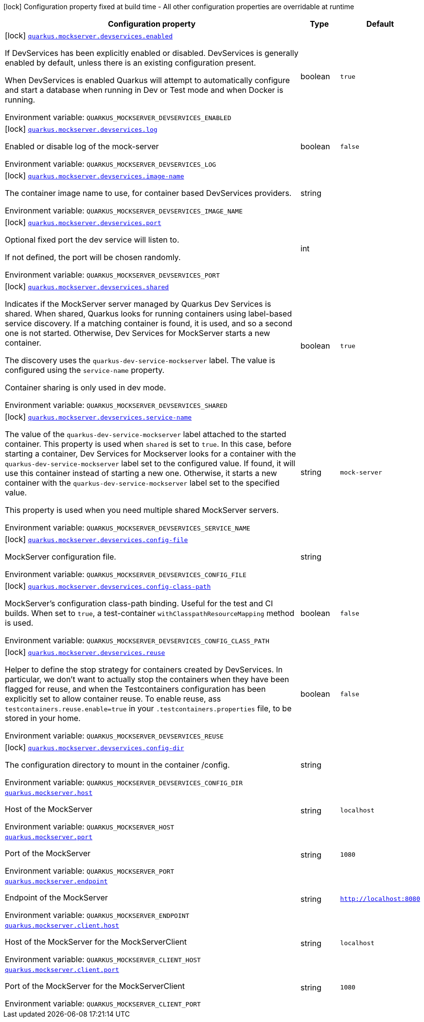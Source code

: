 [.configuration-legend]
icon:lock[title=Fixed at build time] Configuration property fixed at build time - All other configuration properties are overridable at runtime
[.configuration-reference.searchable, cols="80,.^10,.^10"]
|===

h|[.header-title]##Configuration property##
h|Type
h|Default

a|icon:lock[title=Fixed at build time] [[quarkus-mockserver_quarkus-mockserver-devservices-enabled]] [.property-path]##link:#quarkus-mockserver_quarkus-mockserver-devservices-enabled[`quarkus.mockserver.devservices.enabled`]##
ifdef::add-copy-button-to-config-props[]
config_property_copy_button:+++quarkus.mockserver.devservices.enabled+++[]
endif::add-copy-button-to-config-props[]


[.description]
--
If DevServices has been explicitly enabled or disabled. DevServices is generally enabled by default, unless there is an existing configuration present.

When DevServices is enabled Quarkus will attempt to automatically configure and start a database when running in Dev or Test mode and when Docker is running.


ifdef::add-copy-button-to-env-var[]
Environment variable: env_var_with_copy_button:+++QUARKUS_MOCKSERVER_DEVSERVICES_ENABLED+++[]
endif::add-copy-button-to-env-var[]
ifndef::add-copy-button-to-env-var[]
Environment variable: `+++QUARKUS_MOCKSERVER_DEVSERVICES_ENABLED+++`
endif::add-copy-button-to-env-var[]
--
|boolean
|`true`

a|icon:lock[title=Fixed at build time] [[quarkus-mockserver_quarkus-mockserver-devservices-log]] [.property-path]##link:#quarkus-mockserver_quarkus-mockserver-devservices-log[`quarkus.mockserver.devservices.log`]##
ifdef::add-copy-button-to-config-props[]
config_property_copy_button:+++quarkus.mockserver.devservices.log+++[]
endif::add-copy-button-to-config-props[]


[.description]
--
Enabled or disable log of the mock-server


ifdef::add-copy-button-to-env-var[]
Environment variable: env_var_with_copy_button:+++QUARKUS_MOCKSERVER_DEVSERVICES_LOG+++[]
endif::add-copy-button-to-env-var[]
ifndef::add-copy-button-to-env-var[]
Environment variable: `+++QUARKUS_MOCKSERVER_DEVSERVICES_LOG+++`
endif::add-copy-button-to-env-var[]
--
|boolean
|`false`

a|icon:lock[title=Fixed at build time] [[quarkus-mockserver_quarkus-mockserver-devservices-image-name]] [.property-path]##link:#quarkus-mockserver_quarkus-mockserver-devservices-image-name[`quarkus.mockserver.devservices.image-name`]##
ifdef::add-copy-button-to-config-props[]
config_property_copy_button:+++quarkus.mockserver.devservices.image-name+++[]
endif::add-copy-button-to-config-props[]


[.description]
--
The container image name to use, for container based DevServices providers.


ifdef::add-copy-button-to-env-var[]
Environment variable: env_var_with_copy_button:+++QUARKUS_MOCKSERVER_DEVSERVICES_IMAGE_NAME+++[]
endif::add-copy-button-to-env-var[]
ifndef::add-copy-button-to-env-var[]
Environment variable: `+++QUARKUS_MOCKSERVER_DEVSERVICES_IMAGE_NAME+++`
endif::add-copy-button-to-env-var[]
--
|string
|

a|icon:lock[title=Fixed at build time] [[quarkus-mockserver_quarkus-mockserver-devservices-port]] [.property-path]##link:#quarkus-mockserver_quarkus-mockserver-devservices-port[`quarkus.mockserver.devservices.port`]##
ifdef::add-copy-button-to-config-props[]
config_property_copy_button:+++quarkus.mockserver.devservices.port+++[]
endif::add-copy-button-to-config-props[]


[.description]
--
Optional fixed port the dev service will listen to.

If not defined, the port will be chosen randomly.


ifdef::add-copy-button-to-env-var[]
Environment variable: env_var_with_copy_button:+++QUARKUS_MOCKSERVER_DEVSERVICES_PORT+++[]
endif::add-copy-button-to-env-var[]
ifndef::add-copy-button-to-env-var[]
Environment variable: `+++QUARKUS_MOCKSERVER_DEVSERVICES_PORT+++`
endif::add-copy-button-to-env-var[]
--
|int
|

a|icon:lock[title=Fixed at build time] [[quarkus-mockserver_quarkus-mockserver-devservices-shared]] [.property-path]##link:#quarkus-mockserver_quarkus-mockserver-devservices-shared[`quarkus.mockserver.devservices.shared`]##
ifdef::add-copy-button-to-config-props[]
config_property_copy_button:+++quarkus.mockserver.devservices.shared+++[]
endif::add-copy-button-to-config-props[]


[.description]
--
Indicates if the MockServer server managed by Quarkus Dev Services is shared. When shared, Quarkus looks for running containers using label-based service discovery. If a matching container is found, it is used, and so a second one is not started. Otherwise, Dev Services for MockServer starts a new container.

The discovery uses the `quarkus-dev-service-mockserver` label. The value is configured using the `service-name` property.

Container sharing is only used in dev mode.


ifdef::add-copy-button-to-env-var[]
Environment variable: env_var_with_copy_button:+++QUARKUS_MOCKSERVER_DEVSERVICES_SHARED+++[]
endif::add-copy-button-to-env-var[]
ifndef::add-copy-button-to-env-var[]
Environment variable: `+++QUARKUS_MOCKSERVER_DEVSERVICES_SHARED+++`
endif::add-copy-button-to-env-var[]
--
|boolean
|`true`

a|icon:lock[title=Fixed at build time] [[quarkus-mockserver_quarkus-mockserver-devservices-service-name]] [.property-path]##link:#quarkus-mockserver_quarkus-mockserver-devservices-service-name[`quarkus.mockserver.devservices.service-name`]##
ifdef::add-copy-button-to-config-props[]
config_property_copy_button:+++quarkus.mockserver.devservices.service-name+++[]
endif::add-copy-button-to-config-props[]


[.description]
--
The value of the `quarkus-dev-service-mockserver` label attached to the started container. This property is used when `shared` is set to `true`. In this case, before starting a container, Dev Services for Mockserver looks for a container with the `quarkus-dev-service-mockserver` label set to the configured value. If found, it will use this container instead of starting a new one. Otherwise, it starts a new container with the `quarkus-dev-service-mockserver` label set to the specified value.

This property is used when you need multiple shared MockServer servers.


ifdef::add-copy-button-to-env-var[]
Environment variable: env_var_with_copy_button:+++QUARKUS_MOCKSERVER_DEVSERVICES_SERVICE_NAME+++[]
endif::add-copy-button-to-env-var[]
ifndef::add-copy-button-to-env-var[]
Environment variable: `+++QUARKUS_MOCKSERVER_DEVSERVICES_SERVICE_NAME+++`
endif::add-copy-button-to-env-var[]
--
|string
|`mock-server`

a|icon:lock[title=Fixed at build time] [[quarkus-mockserver_quarkus-mockserver-devservices-config-file]] [.property-path]##link:#quarkus-mockserver_quarkus-mockserver-devservices-config-file[`quarkus.mockserver.devservices.config-file`]##
ifdef::add-copy-button-to-config-props[]
config_property_copy_button:+++quarkus.mockserver.devservices.config-file+++[]
endif::add-copy-button-to-config-props[]


[.description]
--
MockServer configuration file.


ifdef::add-copy-button-to-env-var[]
Environment variable: env_var_with_copy_button:+++QUARKUS_MOCKSERVER_DEVSERVICES_CONFIG_FILE+++[]
endif::add-copy-button-to-env-var[]
ifndef::add-copy-button-to-env-var[]
Environment variable: `+++QUARKUS_MOCKSERVER_DEVSERVICES_CONFIG_FILE+++`
endif::add-copy-button-to-env-var[]
--
|string
|

a|icon:lock[title=Fixed at build time] [[quarkus-mockserver_quarkus-mockserver-devservices-config-class-path]] [.property-path]##link:#quarkus-mockserver_quarkus-mockserver-devservices-config-class-path[`quarkus.mockserver.devservices.config-class-path`]##
ifdef::add-copy-button-to-config-props[]
config_property_copy_button:+++quarkus.mockserver.devservices.config-class-path+++[]
endif::add-copy-button-to-config-props[]


[.description]
--
MockServer's configuration class-path binding. Useful for the test and CI builds. When set to `true`, a test-container `withClasspathResourceMapping` method is used.


ifdef::add-copy-button-to-env-var[]
Environment variable: env_var_with_copy_button:+++QUARKUS_MOCKSERVER_DEVSERVICES_CONFIG_CLASS_PATH+++[]
endif::add-copy-button-to-env-var[]
ifndef::add-copy-button-to-env-var[]
Environment variable: `+++QUARKUS_MOCKSERVER_DEVSERVICES_CONFIG_CLASS_PATH+++`
endif::add-copy-button-to-env-var[]
--
|boolean
|`false`

a|icon:lock[title=Fixed at build time] [[quarkus-mockserver_quarkus-mockserver-devservices-reuse]] [.property-path]##link:#quarkus-mockserver_quarkus-mockserver-devservices-reuse[`quarkus.mockserver.devservices.reuse`]##
ifdef::add-copy-button-to-config-props[]
config_property_copy_button:+++quarkus.mockserver.devservices.reuse+++[]
endif::add-copy-button-to-config-props[]


[.description]
--
Helper to define the stop strategy for containers created by DevServices. In particular, we don't want to actually stop the containers when they have been flagged for reuse, and when the Testcontainers configuration has been explicitly set to allow container reuse. To enable reuse, ass `testcontainers.reuse.enable=true` in your `.testcontainers.properties` file, to be stored in your home.


ifdef::add-copy-button-to-env-var[]
Environment variable: env_var_with_copy_button:+++QUARKUS_MOCKSERVER_DEVSERVICES_REUSE+++[]
endif::add-copy-button-to-env-var[]
ifndef::add-copy-button-to-env-var[]
Environment variable: `+++QUARKUS_MOCKSERVER_DEVSERVICES_REUSE+++`
endif::add-copy-button-to-env-var[]
--
|boolean
|`false`

a|icon:lock[title=Fixed at build time] [[quarkus-mockserver_quarkus-mockserver-devservices-config-dir]] [.property-path]##link:#quarkus-mockserver_quarkus-mockserver-devservices-config-dir[`quarkus.mockserver.devservices.config-dir`]##
ifdef::add-copy-button-to-config-props[]
config_property_copy_button:+++quarkus.mockserver.devservices.config-dir+++[]
endif::add-copy-button-to-config-props[]


[.description]
--
The configuration directory to mount in the container /config.


ifdef::add-copy-button-to-env-var[]
Environment variable: env_var_with_copy_button:+++QUARKUS_MOCKSERVER_DEVSERVICES_CONFIG_DIR+++[]
endif::add-copy-button-to-env-var[]
ifndef::add-copy-button-to-env-var[]
Environment variable: `+++QUARKUS_MOCKSERVER_DEVSERVICES_CONFIG_DIR+++`
endif::add-copy-button-to-env-var[]
--
|string
|

a| [[quarkus-mockserver_quarkus-mockserver-host]] [.property-path]##link:#quarkus-mockserver_quarkus-mockserver-host[`quarkus.mockserver.host`]##
ifdef::add-copy-button-to-config-props[]
config_property_copy_button:+++quarkus.mockserver.host+++[]
endif::add-copy-button-to-config-props[]


[.description]
--
Host of the MockServer


ifdef::add-copy-button-to-env-var[]
Environment variable: env_var_with_copy_button:+++QUARKUS_MOCKSERVER_HOST+++[]
endif::add-copy-button-to-env-var[]
ifndef::add-copy-button-to-env-var[]
Environment variable: `+++QUARKUS_MOCKSERVER_HOST+++`
endif::add-copy-button-to-env-var[]
--
|string
|`localhost`

a| [[quarkus-mockserver_quarkus-mockserver-port]] [.property-path]##link:#quarkus-mockserver_quarkus-mockserver-port[`quarkus.mockserver.port`]##
ifdef::add-copy-button-to-config-props[]
config_property_copy_button:+++quarkus.mockserver.port+++[]
endif::add-copy-button-to-config-props[]


[.description]
--
Port of the MockServer


ifdef::add-copy-button-to-env-var[]
Environment variable: env_var_with_copy_button:+++QUARKUS_MOCKSERVER_PORT+++[]
endif::add-copy-button-to-env-var[]
ifndef::add-copy-button-to-env-var[]
Environment variable: `+++QUARKUS_MOCKSERVER_PORT+++`
endif::add-copy-button-to-env-var[]
--
|string
|`1080`

a| [[quarkus-mockserver_quarkus-mockserver-endpoint]] [.property-path]##link:#quarkus-mockserver_quarkus-mockserver-endpoint[`quarkus.mockserver.endpoint`]##
ifdef::add-copy-button-to-config-props[]
config_property_copy_button:+++quarkus.mockserver.endpoint+++[]
endif::add-copy-button-to-config-props[]


[.description]
--
Endpoint of the MockServer


ifdef::add-copy-button-to-env-var[]
Environment variable: env_var_with_copy_button:+++QUARKUS_MOCKSERVER_ENDPOINT+++[]
endif::add-copy-button-to-env-var[]
ifndef::add-copy-button-to-env-var[]
Environment variable: `+++QUARKUS_MOCKSERVER_ENDPOINT+++`
endif::add-copy-button-to-env-var[]
--
|string
|`http://localhost:8080`

a| [[quarkus-mockserver_quarkus-mockserver-client-host]] [.property-path]##link:#quarkus-mockserver_quarkus-mockserver-client-host[`quarkus.mockserver.client.host`]##
ifdef::add-copy-button-to-config-props[]
config_property_copy_button:+++quarkus.mockserver.client.host+++[]
endif::add-copy-button-to-config-props[]


[.description]
--
Host of the MockServer for the MockServerClient


ifdef::add-copy-button-to-env-var[]
Environment variable: env_var_with_copy_button:+++QUARKUS_MOCKSERVER_CLIENT_HOST+++[]
endif::add-copy-button-to-env-var[]
ifndef::add-copy-button-to-env-var[]
Environment variable: `+++QUARKUS_MOCKSERVER_CLIENT_HOST+++`
endif::add-copy-button-to-env-var[]
--
|string
|`localhost`

a| [[quarkus-mockserver_quarkus-mockserver-client-port]] [.property-path]##link:#quarkus-mockserver_quarkus-mockserver-client-port[`quarkus.mockserver.client.port`]##
ifdef::add-copy-button-to-config-props[]
config_property_copy_button:+++quarkus.mockserver.client.port+++[]
endif::add-copy-button-to-config-props[]


[.description]
--
Port of the MockServer for the MockServerClient


ifdef::add-copy-button-to-env-var[]
Environment variable: env_var_with_copy_button:+++QUARKUS_MOCKSERVER_CLIENT_PORT+++[]
endif::add-copy-button-to-env-var[]
ifndef::add-copy-button-to-env-var[]
Environment variable: `+++QUARKUS_MOCKSERVER_CLIENT_PORT+++`
endif::add-copy-button-to-env-var[]
--
|string
|`1080`

|===

